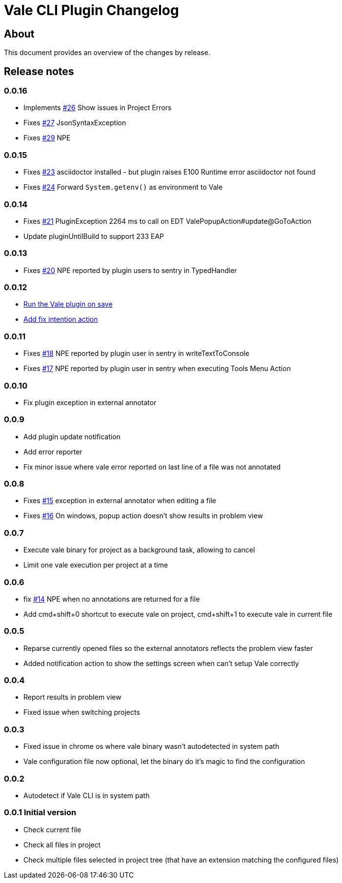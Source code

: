= Vale CLI Plugin Changelog

== About

This document provides an overview of the changes by release.

[[releasenotes]]
== Release notes

=== 0.0.16

- Implements https://gitlab.com/pablomxnl/vale-cli-plugin/-/issues/26[#26] Show issues in Project Errors
- Fixes https://gitlab.com/pablomxnl/vale-cli-plugin/-/issues/27[#27] JsonSyntaxException
- Fixes https://gitlab.com/pablomxnl/vale-cli-plugin/-/issues/27[#29] NPE

=== 0.0.15

- Fixes https://gitlab.com/pablomxnl/vale-cli-plugin/-/issues/23[#23] asciidoctor installed - but plugin raises E100 Runtime error asciidoctor not found
- Fixes https://gitlab.com/pablomxnl/vale-cli-plugin/-/issues/24[#24] Forward `System.getenv()` as environment to Vale

=== 0.0.14

- Fixes https://gitlab.com/pablomxnl/vale-cli-plugin/-/issues/21[#21] PluginException 2264 ms to call on EDT ValePopupAction#update@GoToAction
- Update pluginUntilBuild to support 233 EAP

=== 0.0.13

- Fixes https://gitlab.com/pablomxnl/vale-cli-plugin/-/issues/20[#20] NPE reported by plugin users to sentry in TypedHandler

=== 0.0.12

- https://gitlab.com/pablomxnl/vale-cli-plugin/-/issues/7[Run the Vale plugin on save]
- https://gitlab.com/pablomxnl/vale-cli-plugin/-/issues/19[Add fix intention action]

=== 0.0.11

- Fixes https://gitlab.com/pablomxnl/vale-cli-plugin/-/issues/18[#18] NPE reported by plugin user in sentry in writeTextToConsole
- Fixes https://gitlab.com/pablomxnl/vale-cli-plugin/-/issues/18[#17] NPE reported by plugin user in sentry when executing Tools Menu Action

=== 0.0.10

- Fix plugin exception in external annotator

=== 0.0.9

- Add plugin update notification
- Add error reporter
- Fix minor issue where vale error reported on last line of a file was not annotated

=== 0.0.8

- Fixes https://gitlab.com/pablomxnl/vale-cli-plugin/-/issues/15[#15] exception in external annotator when editing a file
- Fixes https://gitlab.com/pablomxnl/vale-cli-plugin/-/issues/16[#16] On windows, popup action doesn't show results in problem view

=== 0.0.7

- Execute vale binary for project as a background task, allowing to cancel
- Limit one vale execution per project at a time

=== 0.0.6

- fix https://gitlab.com/pablomxnl/vale-cli-plugin/-/issues/14[#14] NPE when no annotations are returned for a file
- Add cmd+shift+0 shortcut to execute vale on project, cmd+shift+1 to execute vale in current file

=== 0.0.5

- Reparse currently opened files so the external annotators reflects the problem view faster
- Added notification action to show the settings screen when can't setup Vale correctly

=== 0.0.4

- Report results in problem view
- Fixed issue when switching projects

=== 0.0.3

- Fixed issue in chrome os where vale binary wasn't autodetected in system path
- Vale configuration file now optional, let the binary do it's magic to find the configuration

=== 0.0.2

- Autodetect if Vale CLI is in system path

=== 0.0.1 Initial version

- Check current file
- Check all files in project
- Check multiple files selected in project tree (that have an extension matching the configured files)